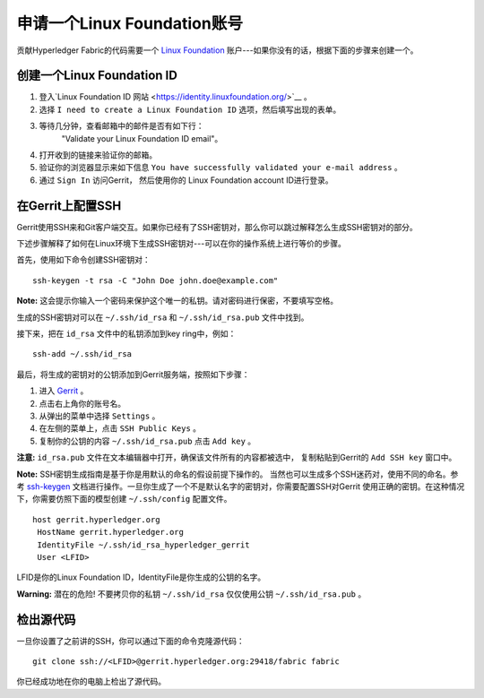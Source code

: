 申请一个Linux Foundation账号
=====================================

贡献Hyperledger Fabric的代码需要一个
`Linux Foundation <https://linuxfoundation.org/>`__
账户---如果你没有的话，根据下面的步骤来创建一个。

创建一个Linux Foundation ID
------------------------------

1. 登入`Linux Foundation ID
   网站 <https://identity.linuxfoundation.org/>`__ 。

2. 选择 ``I need to create a Linux Foundation ID`` 选项，然后填写出现的表单。

3. 等待几分钟，查看邮箱中的邮件是否有如下行：
    "Validate your Linux Foundation ID email"。

4. 打开收到的链接来验证你的邮箱。

5. 验证你的浏览器显示来如下信息
   ``You have successfully validated your e-mail address`` 。

6. 通过 ``Sign In`` 访问Gerrit， 然后使用你的
   Linux Foundation account ID进行登录。

在Gerrit上配置SSH
-----------------------------

Gerrit使用SSH来和Git客户端交互。如果你已经有了SSH密钥对，那么你可以跳过解释怎么生成SSH密钥对的部分。

下述步骤解释了如何在Linux环境下生成SSH密钥对---可以在你的操作系统上进行等价的步骤。

首先，使用如下命令创建SSH密钥对：

::

    ssh-keygen -t rsa -C "John Doe john.doe@example.com"

**Note:** 这会提示你输入一个密码来保护这个唯一的私钥。请对密码进行保密，不要填写空格。

生成的SSH密钥对可以在 ``~/.ssh/id_rsa`` 和 ``~/.ssh/id_rsa.pub`` 文件中找到。

接下来，把在 ``id_rsa`` 文件中的私钥添加到key ring中，例如：

::

    ssh-add ~/.ssh/id_rsa

最后，将生成的密钥对的公钥添加到Gerrit服务端，按照如下步骤：

1. 进入
   `Gerrit <https://gerrit.hyperledger.org/r/#/admin/projects/fabric>`__ 。

2. 点击右上角你的账号名。

3. 从弹出的菜单中选择 ``Settings`` 。

4. 在左侧的菜单上，点击 ``SSH Public Keys`` 。

5. 复制你的公钥的内容 ``~/.ssh/id_rsa.pub`` 点击 ``Add key`` 。

**注意:**  ``id_rsa.pub`` 文件在文本编辑器中打开，确保该文件所有的内容都被选中，
复制粘贴到Gerrit的 ``Add SSH key`` 窗口中。

**Note:** SSH密钥生成指南是基于你是用默认的命名的假设前提下操作的。
当然也可以生成多个SSH迷药对，使用不同的命名。参考
`ssh-keygen <https://en.wikipedia.org/wiki/Ssh-keygen>`__ 
文档进行操作。一旦你生成了一个不是默认名字的密钥对，你需要配置SSH对Gerrit
使用正确的密钥。在这种情况下，你需要仿照下面的模型创建 ``~/.ssh/config`` 配置文件。

::

    host gerrit.hyperledger.org
     HostName gerrit.hyperledger.org
     IdentityFile ~/.ssh/id_rsa_hyperledger_gerrit
     User <LFID>

LFID是你的Linux Foundation ID，IdentityFile是你生成的公钥的名字。

**Warning:** 潜在的危险! 不要拷贝你的私钥
``~/.ssh/id_rsa`` 仅仅使用公钥 ``~/.ssh/id_rsa.pub`` 。


检出源代码
----------------------------

一旦你设置了之前讲的SSH，你可以通过下面的命令克隆源代码：

::

    git clone ssh://<LFID>@gerrit.hyperledger.org:29418/fabric fabric

你已经成功地在你的电脑上检出了源代码。

.. Licensed under Creative Commons Attribution 4.0 International License
   https://creativecommons.org/licenses/by/4.0/

